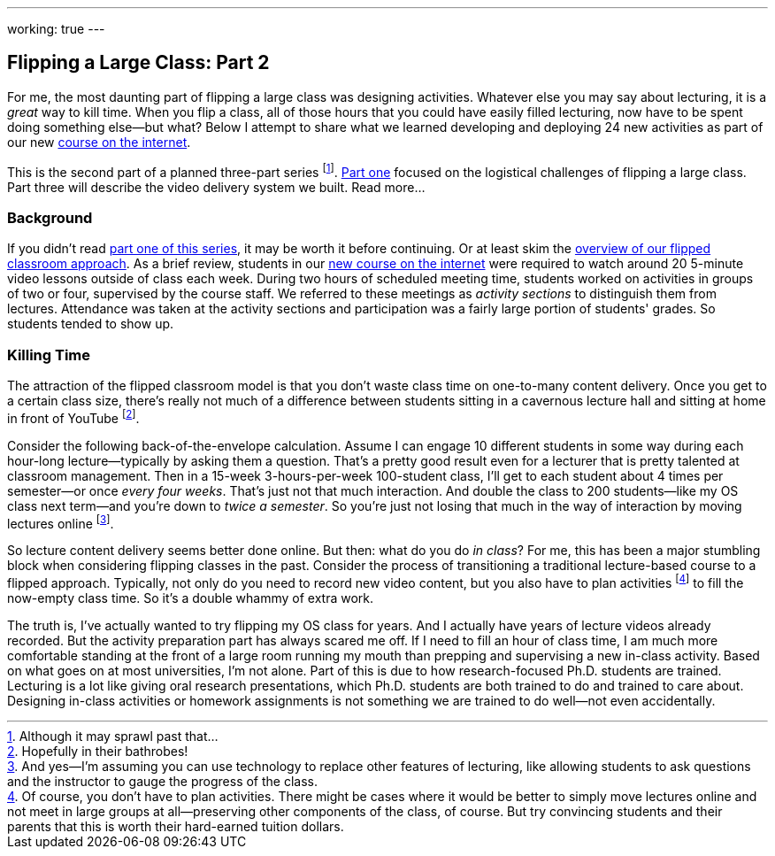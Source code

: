 ---
working: true
---

== Flipping a Large Class: Part 2

[.snippet]
//
--
//
[.lead]
//
For me, the most daunting part of flipping a large class was designing
activities.
//
Whatever else you may say about lecturing, it is a _great_ way to kill time.
//
When you flip a class, all of those hours that you could have easily filled
lecturing, now have to be spent doing something else--but what?
//
Below I attempt to share what we learned developing and deploying 24 new
activities as part of our new link:/courses/ub-199-fall-2016[course on the
internet].

This is the second part of a planned three-part series footnote:[Although it
may sprawl past that...].
//
link:/posts/2016-12-22-flipping-a-large-class-part-1/[Part one] focused on
the logistical challenges of flipping a large class.
//
Part three will describe the video delivery system we built.
//
[.readmore.remove]#Read more...#
//
--

=== Background

If you didn't read link:/posts/2016-12-22-flipping-a-large-class-part-1/[part
one of this series], it may be worth it before continuing.
//
Or at least skim the
link:/posts/2016-12-22-flipping-a-large-class-part-1/#what_is_a_our_flipped_classroom[overview
of our flipped classroom approach].
//
As a brief review, students in our link:/courses/ub-199-fall-2016[new course
on the internet] were required to watch around 20 5-minute video lessons
outside of class each week.
//
During two hours of scheduled meeting time, students worked on activities in
groups of two or four, supervised by the course staff.
//
We referred to these meetings as _activity sections_ to distinguish them from
lectures.
//
Attendance was taken at the activity sections and participation was a fairly
large portion of students' grades.
//
So students tended to show up.

=== Killing Time

The attraction of the flipped classroom model is that you don't waste class
time on one-to-many content delivery.
//
Once you get to a certain class size, there's really not much of a difference
between students sitting in a cavernous lecture hall and sitting at home in
front of YouTube footnote:[Hopefully in their bathrobes!].

Consider the following back-of-the-envelope calculation.
//
Assume I can engage 10 different students in some way during each hour-long
lecture--typically by asking them a question.
//
That's a pretty good result even for a lecturer that is pretty talented at
classroom management.
//
Then in a 15-week 3-hours-per-week 100-student class, I'll get to each
student about 4 times per semester--or once _every four weeks_.
//
That's just not that much interaction.
//
And double the class to 200 students--like my OS class next term--and you're
down to _twice a semester_.
//
So you're just not losing that much in the way of interaction by moving
lectures online
//
footnote:[And yes--I'm assuming you can use technology to replace other
features of lecturing, like allowing students to ask questions and the
instructor to gauge the progress of the class.].

So lecture content delivery seems better done online.
//
[.pullquote]#But then: what do you do _in class_?#
//
For me, this has been a major stumbling block when considering flipping
classes in the past.
//
Consider the process of transitioning a traditional lecture-based course to a
flipped approach.
//
Typically, not only do you need to record new video content, but you also
have to plan activities
//
footnote:[Of course, you don't have to plan activities.
//
There might be cases where it would be better to simply move lectures online
and not meet in large groups at all--preserving other components of the
class, of course.
//
But try convincing students and their parents that this is worth their
hard-earned tuition dollars.]
//
to fill the now-empty class time.
//
So it's a double whammy of extra work.

The truth is, I've actually wanted to try flipping my OS class for years.
//
And I actually have years of lecture videos already recorded.
//
But the activity preparation part has always scared me off.
//
[.pullquote]#If I need to fill an hour of class time, I am much more
comfortable standing at the front of a large room running my mouth# than
prepping and supervising a new in-class activity.
//
Based on what goes on at most universities, I'm not alone.
//
Part of this is due to how research-focused Ph.D. students are trained.
//
Lecturing is a lot like giving oral research presentations, which Ph.D.
students are both trained to do and trained to care about.
//
Designing in-class activities or homework assignments is not something we are
trained to do well--not even accidentally.

// vim: ts=2:sw=2:et
